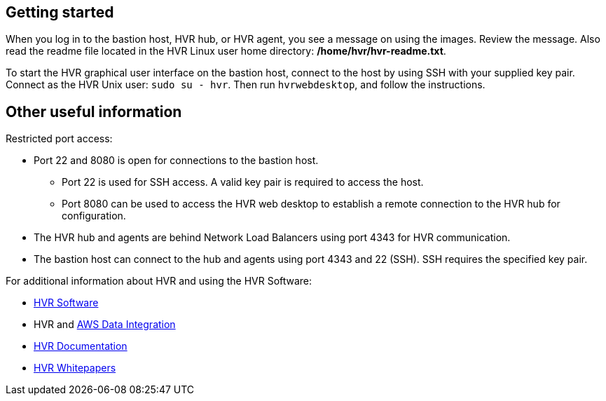 // Add steps as necessary for accessing the software, post-configuration, and testing. Don't include full usage instructions for your software, but add links to your product documentation for that information.
//Should any sections not be applicable, remove them

// == Test the deployment
// If steps are required to test the deployment, add them here. If not, remove the heading

// == Post-deployment steps
// If post-deployment steps are required, add them here. If not, remove the heading

// == Best practices for using {partner-product-short-name} on AWS
// Provide post-deployment best practices for using the technology on AWS, including considerations such as migrating data, backups, ensuring high performance, high availability, etc. Link to software documentation for detailed information.

//_Add any best practices for using the software._

//== Security
// Provide post-deployment best practices for using the technology on AWS, including considerations such as migrating data, backups, ensuring high performance, high availability, etc. Link to software documentation for detailed information.

//_Add any security-related information._

== Getting started

When you log in to the bastion host, HVR hub, or HVR agent, you see a message on using the images. Review the message. Also read the readme file located in the HVR Linux user home directory: */home/hvr/hvr-readme.txt*.

To start the HVR graphical user interface on the bastion host, connect to the host by using SSH with your supplied key pair. Connect as the HVR Unix user: `sudo su - hvr`. Then run `hvrwebdesktop`, and follow the instructions.

== Other useful information
//Provide any other information of interest to users, especially focusing on areas where AWS or cloud usage differs from on-premises usage.
Restricted port access:

* Port 22 and 8080 is open for connections to the bastion host.
** Port 22 is used for SSH access. A valid key pair is required to access the host.
** Port 8080 can be used to access the HVR web desktop to establish a remote connection to the HVR hub for configuration.
* The HVR hub and agents are behind Network Load Balancers using port 4343 for HVR communication.
* The bastion host can connect to the hub and agents using port 4343 and 22 (SSH). SSH requires the specified key pair.

For additional information about HVR and using the HVR Software:

* https://www.hvr-software.com/[HVR Software^]
* HVR and https://www.hvr-software.com/solutions/aws-data-integration-hybrid-cloud/[AWS Data Integration^]
* https://www.hvr-software.com/docs/5[HVR Documentation^]
* https://www.hvr-software.com/resources/whitepapers/[HVR Whitepapers^]
